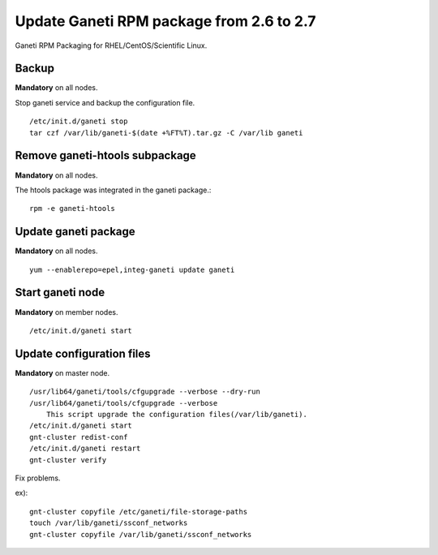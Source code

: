 Update Ganeti RPM package from 2.6 to 2.7
=========================================

Ganeti RPM Packaging for RHEL/CentOS/Scientific Linux.

Backup
++++++

**Mandatory** on all nodes.

Stop ganeti service and backup the configuration file.

::

  /etc/init.d/ganeti stop
  tar czf /var/lib/ganeti-$(date +%FT%T).tar.gz -C /var/lib ganeti

Remove ganeti-htools subpackage
+++++++++++++++++++++++++++++++

**Mandatory** on all nodes.

The htools package was integrated in the ganeti package.::

  rpm -e ganeti-htools

Update ganeti package
+++++++++++++++++++++

**Mandatory** on all nodes.

::

  yum --enablerepo=epel,integ-ganeti update ganeti

Start ganeti node
+++++++++++++++++

**Mandatory** on member nodes.

::

  /etc/init.d/ganeti start

Update configuration files
++++++++++++++++++++++++++

**Mandatory** on master node.

::

  /usr/lib64/ganeti/tools/cfgupgrade --verbose --dry-run
  /usr/lib64/ganeti/tools/cfgupgrade --verbose
      This script upgrade the configuration files(/var/lib/ganeti).
  /etc/init.d/ganeti start
  gnt-cluster redist-conf
  /etc/init.d/ganeti restart
  gnt-cluster verify

Fix problems.

ex)::

  gnt-cluster copyfile /etc/ganeti/file-storage-paths
  touch /var/lib/ganeti/ssconf_networks
  gnt-cluster copyfile /var/lib/ganeti/ssconf_networks

